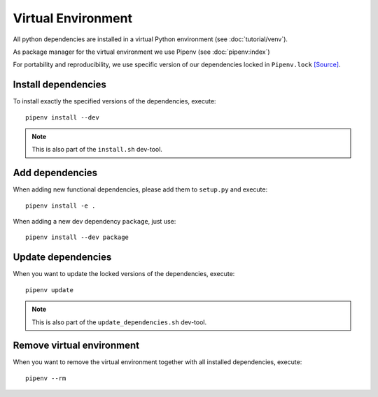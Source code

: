 *******************
Virtual Environment
*******************

All python dependencies are installed in a virtual Python environment (see :doc:`tutorial/venv`).

As package manager for the virtual environment we use Pipenv (see :doc:`pipenv:index`)

For portability and reproducibility, we use specific version of our dependencies locked in ``Pipenv.lock`` `[Source] <https://github.com/Integreat/cms-django/blob/develop/Pipfile.lock>`_.


Install dependencies
====================

To install exactly the specified versions of the dependencies, execute::

    pipenv install --dev

.. Note::

    This is also part of the ``install.sh`` dev-tool.


Add dependencies
================

When adding new functional dependencies, please add them to ``setup.py`` and execute::

    pipenv install -e .

When adding a new dev dependency ``package``, just use::

    pipenv install --dev package


Update dependencies
===================

When you want to update the locked versions of the dependencies, execute::

    pipenv update

.. Note::
    This is also part of the ``update_dependencies.sh`` dev-tool.


Remove virtual environment
==========================

When you want to remove the virtual environment together with all installed dependencies, execute::

    pipenv --rm
